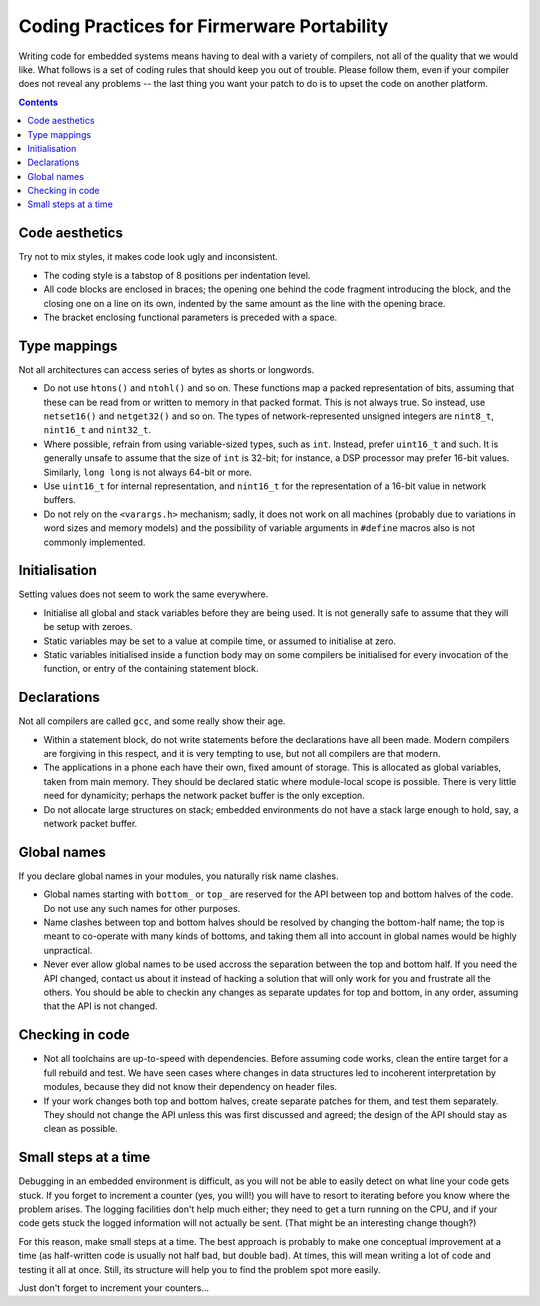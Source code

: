 -------------------------------------------
Coding Practices for Firmerware Portability
-------------------------------------------

Writing code for embedded systems means having to deal with a variety of compilers,
not all of the quality that we would like.  What follows is a set of coding rules
that should keep you out of trouble.  Please follow them, even if your compiler
does not reveal any problems -- the last thing you want your patch to do is to
upset the code on another platform.


.. contents::


Code aesthetics
===============

Try not to mix styles, it makes code look ugly and inconsistent.

* The coding style is a tabstop of 8 positions per indentation level.

* All code blocks are enclosed in braces; the opening one behind the code
  fragment introducing the block, and the closing one on a line on its own,
  indented by the same amount as the line with the opening brace.

* The bracket enclosing functional parameters is preceded with a space.


Type mappings
=============

Not all architectures can access series of bytes as shorts or longwords.

* Do not use ``htons()`` and ``ntohl()`` and so on.  These functions map a
  packed representation of bits, assuming that these can be read from or
  written to memory in that packed format.  This is not always true.  So
  instead, use ``netset16()`` and ``netget32()`` and so on.  The types of
  network-represented unsigned integers are ``nint8_t``, ``nint16_t`` and
  ``nint32_t``.

* Where possible, refrain from using variable-sized types, such as ``int``.
  Instead, prefer ``uint16_t`` and such.  It is generally unsafe to assume
  that the size of ``int`` is 32-bit; for instance, a DSP processor may
  prefer 16-bit values.  Similarly, ``long long`` is not always 64-bit or
  more.

* Use ``uint16_t`` for internal representation, and ``nint16_t`` for the
  representation of a 16-bit value in network buffers.

* Do not rely on the ``<varargs.h>`` mechanism; sadly, it does not work on
  all machines (probably due to variations in word sizes and memory models)
  and the possibility of variable arguments in ``#define`` macros also is
  not commonly implemented.


Initialisation
==============

Setting values does not seem to work the same everywhere.

* Initialise all global and stack variables before they are being used.
  It is not generally safe to assume that they will be setup with zeroes.

* Static variables may be set to a value at compile time, or assumed to
  initialise at zero.

* Static variables initialised inside a function body may on some compilers
  be initialised for every invocation of the function, or entry of the
  containing statement block.


Declarations
============

Not all compilers are called ``gcc``, and some really show their age.

* Within a statement block, do not write statements before the declarations
  have all been made.  Modern compilers are forgiving in this respect, and
  it is very tempting to use, but not all compilers are that modern.

* The applications in a phone each have their own, fixed amount of storage.
  This is allocated as global variables, taken from main memory.  They should
  be declared static where module-local scope is possible.  There is very
  little need for dynamicity; perhaps the network packet buffer is the
  only exception.

* Do not allocate large structures on stack; embedded environments do not
  have a stack large enough to hold, say, a network packet buffer.


Global names
============

If you declare global names in your modules, you naturally risk name clashes.

* Global names starting with ``bottom_`` or ``top_`` are reserved for the API
  between top and bottom halves of the code.  Do not use any such names
  for other purposes.

* Name clashes between top and bottom halves should be resolved by changing
  the bottom-half name; the top is meant to co-operate with many kinds of
  bottoms, and taking them all into account in global names would be highly
  unpractical.

* Never ever allow global names to be used accross the separation between
  the top and bottom half.  If you need the API changed, contact us about
  it instead of hacking a solution that will only work for you and frustrate
  all the others.  You should be able to checkin any changes as separate
  updates for top and bottom, in any order, assuming that the API is not
  changed.


Checking in code
================

* Not all toolchains are up-to-speed with dependencies.  Before assuming
  code works, clean the entire target for a full rebuild and test.  We have
  seen cases where changes in data structures led to incoherent interpretation
  by modules, because they did not know their dependency on header files.

* If your work changes both top and bottom halves, create separate patches
  for them, and test them separately.  They should not change the API unless
  this was first discussed and agreed; the design of the API should stay as
  clean as possible.


Small steps at a time
=====================

Debugging in an embedded environment is difficult, as you will not be able
to easily detect on what line your code gets stuck.  If you forget to
increment a counter (yes, you will!) you will have to resort to iterating
before you know where the problem arises.  The logging facilities don't
help much either; they need to get a turn running on the CPU, and if your
code gets stuck the logged information will not actually be sent.  (That
might be an interesting change though?)

For this reason, make small steps at a time.  The best approach is probably
to make one conceptual improvement at a time (as half-written code is usually
not half bad, but double bad).  At times, this will mean writing a lot of
code and testing it all at once.  Still, its structure will help you to
find the problem spot more easily.

Just don't forget to increment your counters...

